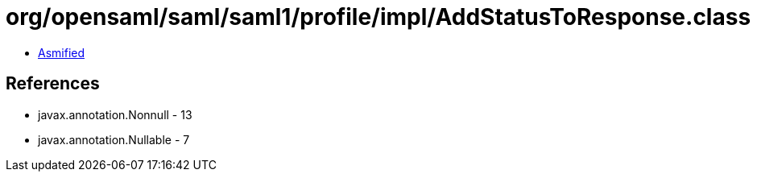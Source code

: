 = org/opensaml/saml/saml1/profile/impl/AddStatusToResponse.class

 - link:AddStatusToResponse-asmified.java[Asmified]

== References

 - javax.annotation.Nonnull - 13
 - javax.annotation.Nullable - 7
